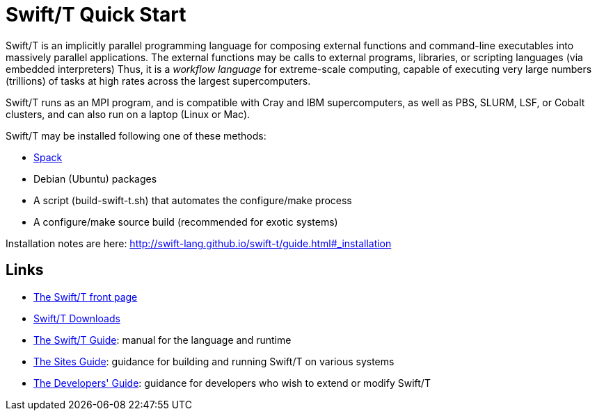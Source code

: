 
= Swift/T Quick Start

Swift/T is an implicitly parallel programming language for composing external functions and command-line executables into massively parallel applications.  The external functions may be calls to external programs, libraries, or scripting languages (via embedded interpreters)  Thus, it is a _workflow language_ for extreme-scale computing, capable of executing very large numbers (trillions) of tasks at high rates across the largest supercomputers.

Swift/T runs as an MPI program, and is compatible with Cray and IBM supercomputers, as well as PBS, SLURM, LSF, or Cobalt clusters, and can also run on a laptop (Linux or Mac).

Swift/T may be installed following one of these methods:

* https://spack.io[Spack]
* Debian (Ubuntu) packages
* A script (+build-swift-t.sh+) that automates the +configure+/+make+ process
* A +configure+/+make+ source build (recommended for exotic systems)

Installation notes are here: http://swift-lang.github.io/swift-t/guide.html#_installation

== Links

* http://swift-lang.org/Swift-T[The Swift/T front page]

* http://swift-lang.github.io/swift-t/downloads.html[Swift/T Downloads]

* http://swift-lang.github.io/swift-t/guide.html[The Swift/T Guide]: manual for the language and runtime

* http://swift-lang.github.io/swift-t/sites.html[The Sites Guide]: guidance for building and running Swift/T on various systems

* http://swift-lang.github.io/swift-t/dev.html[The Developers' Guide]: guidance for developers who wish to extend or modify Swift/T
